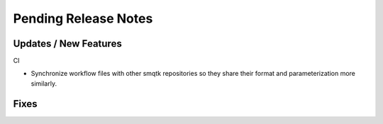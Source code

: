 Pending Release Notes
=====================

Updates / New Features
----------------------

CI

* Synchronize workflow files with other smqtk repositories so they share their
  format and parameterization more similarly.

Fixes
-----
